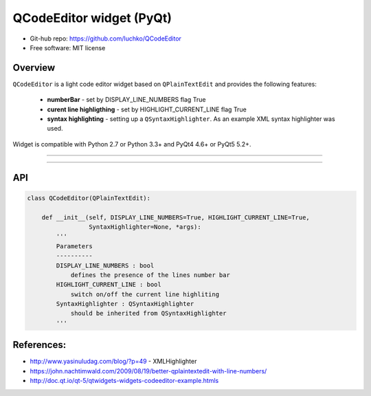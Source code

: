 QCodeEditor widget (PyQt)
*************************

- Git-hub repo: https://github.com/luchko/QCodeEditor
- Free software: MIT license

Overview
========

``QCodeEditor`` is a light code editor widget based on ``QPlainTextEdit`` and provides the following features:

    - **numberBar** - set by DISPLAY_LINE_NUMBERS flag True
    
    - **curent line highligthing** - set by HIGHLIGHT_CURRENT_LINE flag True
   
    - **syntax highlighting** - setting up a ``QSyntaxHighlighter``. As an example XML syntax highlighter was used.

Widget is compatible with Python 2.7 or Python 3.3+ and PyQt4 4.6+ or PyQt5 5.2+.

-------------------------

.. figure::  ./demo.gif
   :align:   center
   :figwidth: 100 %
   
-------------------------

API
===

.. code-block:: python

    class QCodeEditor(QPlainTextEdit):

        def __init__(self, DISPLAY_LINE_NUMBERS=True, HIGHLIGHT_CURRENT_LINE=True,
                     SyntaxHighlighter=None, *args):        
            '''
            Parameters
            ----------
            DISPLAY_LINE_NUMBERS : bool 
                defines the presence of the lines number bar
            HIGHLIGHT_CURRENT_LINE : bool
                switch on/off the current line highliting
            SyntaxHighlighter : QSyntaxHighlighter
                should be inherited from QSyntaxHighlighter            
            '''                  
        
References:
===========

- http://www.yasinuludag.com/blog/?p=49  - XMLHighlighter
- https://john.nachtimwald.com/2009/08/19/better-qplaintextedit-with-line-numbers/    
- http://doc.qt.io/qt-5/qtwidgets-widgets-codeeditor-example.htmls
